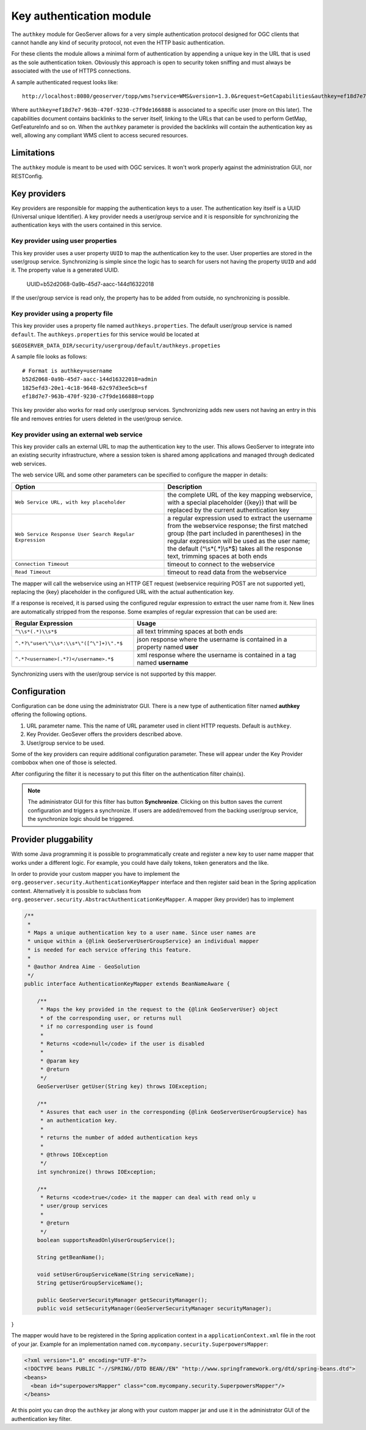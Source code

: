 .. _authkey:

Key authentication module
=========================

The ``authkey`` module for GeoServer allows for a very simple authentication protocol designed for 
OGC clients that cannot handle any kind of security protocol, not even the HTTP basic authentication.

For these clients the module allows a minimal form of authentication by appending a unique key in the
URL that is used as the sole authentication token. Obviously this approach is open to security token
sniffing and must always be associated with the use of HTTPS connections. 

A sample authenticated request looks like::

  http://localhost:8080/geoserver/topp/wms?service=WMS&version=1.3.0&request=GetCapabilities&authkey=ef18d7e7-963b-470f-9230-c7f9de166888
  
Where ``authkey=ef18d7e7-963b-470f-9230-c7f9de166888`` is associated to a specific user (more on this later).
The capabilities document contains backlinks to the server itself, linking to the URLs that can be used
to perform GetMap, GetFeatureInfo and so on.
When the ``authkey`` parameter is provided the backlinks will contain the authentication key as well,
allowing any compliant WMS client to access secured resources. 

Limitations
-----------

The ``authkey`` module is meant to be used with OGC services. It won't work properly against the
administration GUI, nor RESTConfig.

Key providers
-------------

Key providers are responsible for mapping the authentication keys to a user. The authentication key
itself is a UUID (Universal unique Identifier). A key provider needs a user/group service and it is
responsible for synchronizing the authentication keys with the users contained in this service.  

Key provider using user properties
^^^^^^^^^^^^^^^^^^^^^^^^^^^^^^^^^^

This key provider uses a user property ``UUID`` to map the authentication key to the user. User 
properties are stored in the user/group service. Synchronizing is simple since the logic has
to search for users not having the property ``UUID`` and add it. The property value is a generated
UUID.

   UUID=b52d2068-0a9b-45d7-aacc-144d16322018

If the user/group service is read only, the property has to be added from outside, no synchronizing
is possible.


Key provider using a property file
^^^^^^^^^^^^^^^^^^^^^^^^^^^^^^^^^^

This key provider uses a property file named ``authkeys.properties``. The default user/group service
is named ``default``. The ``authkeys.properties`` for this service would be located at

``$GEOSERVER_DATA_DIR/security/usergroup/default/authkeys.propeties``
 
A sample file looks as follows::

  # Format is authkey=username
  b52d2068-0a9b-45d7-aacc-144d16322018=admin
  1825efd3-20e1-4c18-9648-62c97d3ee5cb=sf
  ef18d7e7-963b-470f-9230-c7f9de166888=topp

This key provider also works for read only user/group services. Synchronizing adds new users not
having an entry in this file and removes entries for users deleted in the user/group service.

Key provider using an external web service
^^^^^^^^^^^^^^^^^^^^^^^^^^^^^^^^^^^^^^^^^^

This key provider calls an external URL to map the authentication key to the user. This allows
GeoServer to integrate into an existing security infrastructure, where a session token is shared
among applications and managed through dedicated web services.

The web service URL and some other parameters can be specified to configure the mapper in details:

.. list-table::
   :widths: 50 50

   * - **Option**
     - **Description**
   * - ``Web Service URL, with key placeholder``
     - the complete URL of the key mapping webservice, with a special placeholder ({key}) that will be replaced by the current authentication key
   * - ``Web Service Response User Search Regular Expression``
     - a regular expression used to extract the username from the webservice response; the first matched group (the part included in parentheses) in the regular expression will be used as the user name; the default (^\\s*(.*)\\s*$) takes all the response text, trimming spaces at both ends
   * - ``Connection Timeout``
     - timeout to connect to the webservice
   * - ``Read Timeout``
     -  timeout to read data from the webservice

The mapper will call the webservice using an HTTP GET request (webservice requiring POST are not
supported yet), replacing the {key} placeholder in the configured URL with the actual authentication
key.

If a response is received, it is parsed using the configured regular expression to extract the user name 
from it. New lines are automatically stripped from the response. Some examples of regular expression 
that can be used are:

.. list-table::
   :widths: 40 60

   * - **Regular Expression**
     - **Usage**
   * - ``^\\s*(.*)\\s*$``
     - all text trimming spaces at both ends
   * - ``^.*?\"user\"\\s*:\\s*\"([^\"]+)\".*$``
     - json response where the username is contained in a property named **user**
   * - ``^.*?<username>(.*?)</username>.*$``
     - xml response where the username is contained in a tag named **username**
 	 
Synchronizing users with the user/group service is not supported by this mapper.

Configuration
-------------

Configuration can be done using the administrator GUI. There is a new type of authentication filter
named **authkey** offering the following options.

#. URL parameter name. This the name of URL parameter used in client HTTP requests. Default is ``authkey``.
#. Key Provider. GeoSever offers the providers described above.
#. User/group service to be used.

Some of the key providers can require additional configuration parameter. These will appear under the 
Key Provider combobox when one of those is selected.

After configuring the filter it is necessary to put this filter on the authentication filter chain(s).

.. note::
   
   The administrator GUI for this filter has button **Synchronize**. Clicking on this button 
   saves the current configuration and triggers a synchronize. If users are added/removed from 
   the backing user/group service, the synchronize logic should be triggered.

Provider pluggability
---------------------

With some Java programming it is possible to programmatically create and register a new key to user 
name mapper that works under a different logic. 
For example, you could have daily tokens, token generators and the like.

In order to provide your custom mapper you have to implement the ``org.geoserver.security.AuthenticationKeyMapper``
interface and then register said bean in the Spring application context. Alternatively it is possible
to subclass from ``org.geoserver.security.AbstractAuthenticationKeyMapper``. A mapper (key provider) has
to implement

.. code-block:: java 

   
   /**
    * 
    * Maps a unique authentication key to a user name. Since user names are
    * unique within a {@link GeoServerUserGroupService} an individual mapper
    * is needed for each service offering this feature.
    * 
    * @author Andrea Aime - GeoSolution
    */
   public interface AuthenticationKeyMapper extends BeanNameAware {
   
       /**
        * Maps the key provided in the request to the {@link GeoServerUser} object
        * of the corresponding user, or returns null
        * if no corresponding user is found
        * 
        * Returns <code>null</code> if the user is disabled
        * 
        * @param key
        * @return
        */
       GeoServerUser getUser(String key) throws IOException;
       
       /**
        * Assures that each user in the corresponding {@link GeoServerUserGroupService} has
        * an authentication key.
        * 
        * returns the number of added authentication keys
        * 
        * @throws IOException
        */
       int synchronize() throws IOException;
               
       /**
        * Returns <code>true</code> it the mapper can deal with read only u 
        * user/group services
        * 
        * @return 
        */
       boolean supportsReadOnlyUserGroupService();
       
       String getBeanName();
       
       void setUserGroupServiceName(String serviceName);
       String getUserGroupServiceName();
       
       public GeoServerSecurityManager getSecurityManager();
       public void setSecurityManager(GeoServerSecurityManager securityManager);
       
   
}
   
        
The mapper would have to be registered in the Spring application context in a ``applicationContext.xml``
file in the root of your jar. Example for an implementation named ``com.mycompany.security.SuperpowersMapper``:

.. code-block:: xml 


	<?xml version="1.0" encoding="UTF-8"?>
	<!DOCTYPE beans PUBLIC "-//SPRING//DTD BEAN//EN" "http://www.springframework.org/dtd/spring-beans.dtd">
	<beans>
	  <bean id="superpowersMapper" class="com.mycompany.security.SuperpowersMapper"/>
	</beans>

At this point you can drop the ``authkey`` jar along with your custom mapper jar and use it in the
administrator GUI of the authentication key filter. 

